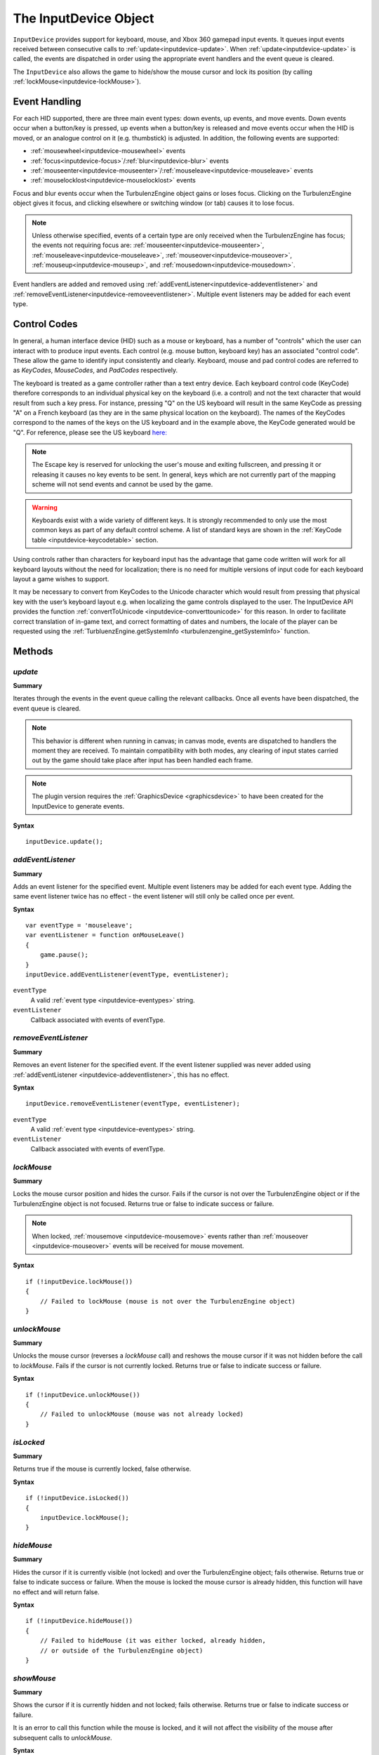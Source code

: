 .. _inputdevice:

.. highlight:: javascript

.. index::
    single: InputDevice

----------------------
The InputDevice Object
----------------------

``InputDevice`` provides support for keyboard, mouse, and Xbox 360
gamepad input events. It queues input events received between
consecutive calls to :ref:`update<inputdevice-update>`. When
:ref:`update<inputdevice-update>` is called, the events are dispatched
in order using the appropriate event handlers and the event queue is
cleared.

The ``InputDevice`` also allows the game to hide/show the mouse cursor
and lock its position (by calling
:ref:`lockMouse<inputdevice-lockMouse>`).

Event Handling
==============

For each HID supported, there are three main event types: down events,
up events, and move events. Down events occur when a button/key is
pressed, up events when a button/key is released and move events occur
when the HID is moved, or an analogue control on it (e.g. thumbstick)
is adjusted. In addition, the following events are supported:

* :ref:`mousewheel<inputdevice-mousewheel>` events
* :ref:`focus<inputdevice-focus>`/:ref:`blur<inputdevice-blur>` events
* :ref:`mouseenter<inputdevice-mouseenter>`/:ref:`mouseleave<inputdevice-mouseleave>` events
* :ref:`mouselocklost<inputdevice-mouselocklost>` events

Focus and blur events occur when the TurbulenzEngine object gains or
loses focus. Clicking on the TurbulenzEngine object gives it focus,
and clicking elsewhere or switching window (or tab) causes it to lose
focus.

.. NOTE::

    Unless otherwise specified, events of a certain type are only received when the TurbulenzEngine has focus; the
    events not requiring focus are: :ref:`mouseenter<inputdevice-mouseenter>`,
    :ref:`mouseleave<inputdevice-mouseleave>`, :ref:`mouseover<inputdevice-mouseover>`,
    :ref:`mouseup<inputdevice-mouseup>`, and :ref:`mousedown<inputdevice-mousedown>`.

Event handlers are added and removed using
:ref:`addEventListener<inputdevice-addeventlistener>` and
:ref:`removeEventListener<inputdevice-removeeventlistener>`.  Multiple
event listeners may be added for each event type.


Control Codes
=============

In general, a human interface device (HID) such as a mouse or
keyboard, has a number of "controls" which the user can interact with
to produce input events. Each control (e.g. mouse button, keyboard
key) has an associated "control code".  These allow the game to
identify input consistently and clearly. Keyboard, mouse and pad
control codes are referred to as `KeyCodes`, `MouseCodes`, and
`PadCodes` respectively.

The keyboard is treated as a game controller rather than a text entry
device. Each keyboard control code (KeyCode) therefore corresponds to
an individual physical key on the keyboard (i.e. a control) and not
the text character that would result from such a key press. For
instance, pressing "Q" on the US keyboard will result in the same
KeyCode as pressing "A" on a French keyboard (as they are in the same
physical location on the keyboard). The names of the KeyCodes
correspond to the names of the keys on the US keyboard and in the
example above, the KeyCode generated would be "Q". For reference,
please see the US keyboard `here:
<http://en.wikipedia.org/wiki/File:KB_United_States-NoAltGr.svg>`_

.. NOTE::

    The Escape key is reserved for unlocking the user's mouse and
    exiting fullscreen, and pressing it or releasing it causes no key
    events to be sent. In general, keys which are not currently part
    of the mapping scheme will not send events and cannot be used by
    the game.

.. WARNING::

    Keyboards exist with a wide variety of different keys. It is
    strongly recommended to only use the most common keys as part of
    any default control scheme. A list of standard keys are shown in
    the :ref:`KeyCode table <inputdevice-keycodetable>` section.

Using controls rather than characters for keyboard input has the
advantage that game code written will work for all keyboard layouts
without the need for localization; there is no need for multiple
versions of input code for each keyboard layout a game wishes to
support.

It may be necessary to convert from KeyCodes to the Unicode character
which would result from pressing that physical key with the user’s
keyboard layout e.g. when localizing the game controls displayed to
the user. The InputDevice API provides the function
:ref:`convertToUnicode <inputdevice-converttounicode>` for this
reason. In order to facilitate correct translation of in-game text,
and correct formatting of dates and numbers, the locale of the player
can be requested using the :ref:`TurbluenzEngine.getSystemInfo
<turbulenzengine_getSystemInfo>` function.


Methods
=======

.. _inputdevice-update:

`update`
--------

**Summary**

Iterates through the events in the event queue calling the relevant callbacks. Once all events have been dispatched, the
event queue is cleared.

.. NOTE::

    This behavior is different when running in canvas; in canvas mode, events are dispatched to handlers the moment
    they are received. To maintain compatibility with both modes, any clearing of input states carried out by the game
    should take place after input has been handled each frame.

.. NOTE::
    The plugin version requires the :ref:`GraphicsDevice <graphicsdevice>` to have been created for the InputDevice to generate events.

**Syntax** ::

    inputDevice.update();


.. _inputdevice-addeventlistener:

`addEventListener`
------------------

**Summary**

Adds an event listener for the specified event. Multiple event listeners may be added for each event type. Adding the
same event listener twice has no effect - the event listener will still only be called once per event.

**Syntax** ::

    var eventType = 'mouseleave';
    var eventListener = function onMouseLeave()
    {
        game.pause();
    }
    inputDevice.addEventListener(eventType, eventListener);


``eventType``
    A valid :ref:`event type <inputdevice-eventypes>` string.

``eventListener``
    Callback associated with events of eventType.

.. _inputdevice-removeeventlistener:


`removeEventListener`
---------------------

**Summary**

Removes an event listener for the specified event. If the event listener supplied was never added using
:ref:`addEventListener <inputdevice-addeventlistener>`, this has no effect.

**Syntax** ::

    inputDevice.removeEventListener(eventType, eventListener);


``eventType``
    A valid :ref:`event type <inputdevice-eventypes>` string.

``eventListener``
    Callback associated with events of eventType.


.. _inputdevice-lockmouse:

`lockMouse`
-----------

**Summary**

Locks the mouse cursor position and hides the cursor. Fails if the
cursor is not over the TurbulenzEngine object or if the
TurbulenzEngine object is not focused. Returns true or false to
indicate success or failure.

.. NOTE::

    When locked, :ref:`mousemove <inputdevice-mousemove>` events rather than
    :ref:`mouseover <inputdevice-mouseover>` events will be received for mouse movement.

**Syntax** ::

    if (!inputDevice.lockMouse())
    {
        // Failed to lockMouse (mouse is not over the TurbulenzEngine object)
    }


.. _inputdevice-unlockmouse:

`unlockMouse`
-------------

**Summary**

Unlocks the mouse cursor (reverses a `lockMouse` call) and reshows the mouse
cursor if it was not hidden before the call to `lockMouse`.  Fails if
the cursor is not currently locked. Returns true or false to indicate
success or failure.

**Syntax** ::

    if (!inputDevice.unlockMouse())
    {
        // Failed to unlockMouse (mouse was not already locked)
    }


.. _inputdevice-islocked:

`isLocked`
----------

**Summary**

Returns true if the mouse is currently locked, false otherwise.

**Syntax** ::

    if (!inputDevice.isLocked())
    {
        inputDevice.lockMouse();
    }


.. _inputdevice-hidemouse:

`hideMouse`
-----------

**Summary**

Hides the cursor if it is currently visible (not locked) and over the
TurbulenzEngine object; fails otherwise. Returns true or false to
indicate success or failure. When the mouse is locked the mouse cursor
is already hidden, this function will have no effect and will return
false.

**Syntax** ::

    if (!inputDevice.hideMouse())
    {
        // Failed to hideMouse (it was either locked, already hidden,
        // or outside of the TurbulenzEngine object)
    }


.. _inputdevice-showmouse:

`showMouse`
------------

**Summary**

Shows the cursor if it is currently hidden and not locked; fails
otherwise. Returns true or false to indicate success or failure.

It is an error to call this function while the mouse is locked, and it
will not affect the visibility of the mouse after subsequent calls to
`unlockMouse`.

**Syntax** ::

    if (!inputDevice.showMouse())
    {
        // Failed to showMouse (it was either already visible, or locked)
    }


.. _inputdevice-ishidden:

`isHidden`
-------------

**Summary**

Returns true if the mouse is currently hidden (including when locked), false
otherwise.

**Syntax** ::

    if (!inputDevice.isHidden())
    {
        inputDevice.hideMouse();
    }


.. _inputdevice-isfocused:

`isFocused`
-------------

**Summary**

Returns true if the TurbulenzEngine object is currently focused, false otherwise.

**Syntax** ::

    var isFocused = inputDevice.isFocused();


.. _inputdevice-converttounicode:

`convertToUnicode`
------------------

**Summary**

Converts a given array of KeyCodes to an object of the Unicode characters which would result from pressing those
physical keys with the user's keyboard layout. Returns null if the argument passed in is not an array. For KeyCodes
which do not have a corresponding Unicode character (e.g. the "alt" key), an empty string will be returned as the
property value in the returned object.

The returned object has the form { keycode : unicode, ... }.

**Syntax** ::

    var keyCodes = inputDevice.keyCodes;

    var keyCodeArray = [keyCodes.Q, keyCodes.B];
    var unicodeCharacterObject = convertToUnicode(keyCodeArray);
    // On a US keyboard unicodeCharacterObject[keyCodes.Q] will be equal to 'q',
    // while on a French keyboard, unicodeCharacterObject[keyCodes.Q] will be equal to 'a';

.. _inputdevice-issupported:

`isSupported`
-------------

**Summary**

Accepts a string describing a feature and returns a boolean informing
the game whether given features are supported in the current
configuration (depending on device, OS, browser, plugin vs canvas etc).

Currently supported features:

`POINTER_LOCK`

    The ability to lock and hide the mouse cursor and receive only
    mouse movement delta values.

**Syntax** ::

    var canLockMouse = inputDevice.isSupported("POINTER_LOCK");



Properties
==========

.. _inputdevice-keycodes:

`keyCodes`
-----------

A JavaScript object, storing KeyCode enums for use in game code. These should be cached for best performance. See the
:ref:`KeyCode Table<inputdevice-keycodetable>` for the full list.

**Syntax** ::

    var keyCodes = inputDevice.keyCodes;


.. _inputdevice-mousecodes:

`mouseCodes`
------------

A JavaScript object, storing MouseCode enums for use in game code. These should be cached for best performance. See the
:ref:`MouseCode Table<inputdevice-mousecodetable>` for the full list.

**Syntax** ::

    var mouseCodes = inputDevice.mouseCodes;


.. _inputdevice-padcodes:

`padCodes`
-----------

A JavaScript object, storing PadCode enums for use in game code. These should be cached for best performance. See the
:ref:`PadCode Table<inputdevice-padcodetable>` for the full list.

**Syntax** ::

    var padCodes = inputDevice.padCodes;


.. _inputdevice-eventypes:

Event Types
===========

Currently, the Turbulenz Engine supports keyboard, mouse, and touch events, as well as the Xbox 360 gamepad. Event
listeners can be added for the following event types:

* :ref:`keydown <inputdevice-keydown>`
* :ref:`keyup <inputdevice-keyup>`
* :ref:`mousedown <inputdevice-mousedown>`
* :ref:`mouseup <inputdevice-mouseup>`
* :ref:`mousewheel <inputdevice-mousewheel>`
* :ref:`mouseover <inputdevice-mouseover>`
* :ref:`mousemove <inputdevice-mousemove>`
* :ref:`mouseenter <inputdevice-mouseenter>`
* :ref:`mouseleave <inputdevice-mouseleave>`
* :ref:`paddown <inputdevice-paddown>`
* :ref:`padup <inputdevice-padup>`
* :ref:`focus <inputdevice-focus>`
* :ref:`blur <inputdevice-blur>`
* :ref:`mouselocklost <inputdevice-mouselocklost>`
* :ref:`touchstart <inputdevice-touchstart>`
* :ref:`touchend <inputdevice-touchend>`
* :ref:`touchmove <inputdevice-touchmove>`
* :ref:`touchenter <inputdevice-touchenter>`
* :ref:`touchleave <inputdevice-touchleave>`
* :ref:`touchcancel <inputdevice-touchcancel>`


.. _inputdevice-mouseevents:

Mouse Events
------------

These occur for laptop trackpads and traditional desktop mice.


.. _inputdevice-mousedown:

`mousedown`
-----------

**Summary**

Occurs when a mouse button is pressed down.

**Syntax** ::

    // Cache mouseCodes
    var mouseCodes = inputDevice.mouseCodes;

    var onMouseDown = function onMouseDownFn(mouseCode, x, y)
    {
        eventPositionX = x;
        eventPositionY = y;

        if (mouseCode === mouseCodes.BUTTON_0)
        {
            mouseFireButtonDown = true;
        }
    };

    inputDevice.addEventListener('mousedown', onMouseDown);

**Event Listener Arguments**

``mouseCode``
   A :ref:`mousecode <inputdevice-mousecodes>` corresponding to the mouse button pressed.

``x``
    x position of the event (in coordinates local to the TurbulenzEngine). Omitted if mouse is locked.

``y``
    y position of the event (in coordinates local to the TurbulenzEngine). Omitted if mouse is locked.


.. _inputdevice-mouseup:

`mouseup`
---------

**Summary**

Occurs when a mouse button is released.

**Syntax** ::

    // Cache mouseCodes
    var mouseCodes = inputDevice.mouseCodes;

    var onMouseUp = function onMouseUpFn(mouseCode, x, y)
    {
        eventPositionX = x;
        eventPositionY = y;

        if (mouseCode === mouseCodes.BUTTON_0)
        {
            mouseFireButtonDown = false;
        }
    };

    inputDevice.addEventListener('mouseup', onMouseUp);

**Event Listener Arguments**

``mouseCode``
   A :ref:`mousecode <inputdevice-mousecodes>` corresponding to the mouse button released.

``x``
    x position of the event (in coordinates local to the TurbulenzEngine). Omitted if mouse is locked.

``y``
    y position of the event (in coordinates local to the TurbulenzEngine). Omitted if mouse is locked.


.. _inputdevice-mousewheel:

`mousewheel`
------------

**Summary**

Occurs when the mouse wheel is moved.

**Syntax** ::

    var onMouseWheel = function onMouseWheelFn(delta)
    {
        if (delta > 0)
        {
            character.weapon += 1;
        }
        else
        {
            character.weapon -= 1;
        }
    };

    inputDevice.addEventListener('mousewheel', onMouseWheel);

**Event Listener Arguments**

``delta``
    The distance scrolled by the user - positive for upwards scrolling and negative otherwise.


.. _inputdevice-mousemove:

`mousemove`
-------------

**Summary**

Occurs when the mouse is moved whilst locked.

**Syntax** ::

    var onMouseMove = function onMouseMoveFn(deltaX, deltaY)
    {
        character.turn  += deltaX;
        character.pitch += deltaY;
    };

    inputDevice.addEventListener('mousemove', onMouseMove);

**Event Listener Arguments**

``deltaX``
    The distance the mouse has moved in the x direction since the last mouse move event.

``deltaY``
    The distance the mouse has moved in the y direction since the last mouse move event.


.. _inputdevice-mouseover:

`mouseover`
-------------

**Summary**

Occurs when the mouse is moved whilst unlocked.

**Syntax** ::

    var onMouseOver = function onMouseOverFn(x, y)
    {
        mousePosition.x = x;
        mousePosition.y = y;
    };

    inputDevice.addEventListener('mouseover', onMouseOver);

**Event Listener Arguments**

``x``
    x position of the event (in coordinates local to the TurbulenzEngine). Omitted if mouse is locked.

``y``
    y position of the event (in coordinates local to the TurbulenzEngine). Omitted if mouse is locked.


.. _inputdevice-mouseenter:

`mouseenter`
--------------

**Summary**

Occurs when the mouse cursor enters the game area.

**Syntax** ::

    var onMouseEnter = function onMouseEnterFn()
    {
        inputDevice.hideMouse();
    };

    inputDevice.addEventListener('mouseenter', onMouseEnter);


.. _inputdevice-mouseleave:

`mouseleave`
--------------

**Summary**

Occurs when the mouse cursor leaves the game area.

**Syntax** ::

    var onMouseLeave = function onMouseLeaveFn()
    {
        inputDevice.showMouse();
    };

    inputDevice.addEventListener('mouseleave', onMouseLeave);


.. _inputdevice-keyboardevents:

Keyboard Events
---------------

.. _inputdevice-keydown:

`keydown`
-----------

**Summary**

Occurs when a keyboard key is pressed down.

**Syntax** ::

    // Cache keyCodes
    var keyCodes = inputDevice.keyCodes;

    var onKeyDown = function onKeyDownFn(keycode)
    {
        if (keycode === keyCodes.LEFT || keycode === keyCodes.A)
        {
            character.left = 1.0;
        }
        else if (keycode === keyCodes.RIGHT || keycode === keyCodes.D)
        {
            character.right = 1.0;
        }
        else if (keycode === keyCodes.UP || keycode === keyCodes.W)
        {
            character.forward = 1.0;
        }
        else if (keycode === keyCodes.DOWN || keycode === keyCodes.S)
        {
            character.backward = 1.0;
        }
    };

    inputDevice.addEventListener('keydown', onKeyDown);

**Event Listener Arguments**

``keycode``
    A :ref:`keycode <inputdevice-keycodes>` corresponding to the key pressed.


.. _inputdevice-keyup:

`keyup`
---------

**Summary**

Occurs when a keyboard key is released.

**Syntax** ::

    // Cache keyCodes
    var keyCodes = inputDevice.keyCodes;

    var onKeyUp = function onKeyUpFn(keycode)
    {
        if (keycode === keyCodes.LEFT || keycode === keyCodes.A)
        {
            character.left = 0;
        }
        else if (keycode === keyCodes.RIGHT || keycode === keyCodes.D)
        {
            character.right = 0;
        }
        else if (keycode === keyCodes.UP || keycode === keyCodes.W)
        {
            character.forward = 0;
        }
        else if (keycode === keyCodes.DOWN || keycode === keyCodes.S)
        {
            character.backward = 0;
        }
    };

    inputDevice.addEventListener('keyup', onKeyUp);

**Event Listener Arguments**

``keycode``
    A :ref:`keycode <inputdevice-keycodes>` corresponding to the key released.


.. _inputdevice-touchevents:

Touch Events
------------

.. _inputdevice-touchstart:

`touchstart`
-------------

**Summary**

Occurs when at least one touch begins, and begins inside the game area.

**Syntax** ::

    var onTouchStart = function onTouchStartFn(touchEvent)
    {
        var newTouches = touchEvent.changedTouches;
    };

    inputDevice.addEventListener('touchstart', onTouchStart);

**Event Listener Arguments**

``touchEvent``
    A :ref:`TouchEvent <touchevent>` where :ref:`changedTouches <touchevent-changedtouches>` refers to the new touches.

.. _inputdevice-touchend:

`touchend`
-------------

**Summary**

Occurs when at least one touch ends.

**Syntax** ::

    var onTouchEnd = function onTouchEndFn(touchEvent)
    {
        var endedTouches = touchEvent.changedTouches;
    };

    inputDevice.addEventListener('touchend', onTouchEnd);

**Event Listener Arguments**

``touchEvent``
    A :ref:`TouchEvent <touchevent>` where :ref:`changedTouches <touchevent-changedtouches>` refers to the ended touches.

.. _inputdevice-touchmove:

`touchmove`
-------------

**Summary**

Occurs when at least one touch moves, changes :ref:`force <touch-force>`, :ref:`radiusX <touch-radiusx>`, or
:ref:`radiusY <touch-radiusy>`.

**Syntax** ::

    var onTouchMove = function onTouchMoveFn(touchEvent)
    {
        var movedTouches = touchEvent.changedTouches;
    };

    inputDevice.addEventListener('touchmove', onTouchMove);

**Event Listener Arguments**

``touchEvent``
    A :ref:`TouchEvent <touchevent>` where :ref:`changedTouches <touchevent-changedtouches>` refers to the moved touches.

.. _inputdevice-touchenter:

`touchenter`
-------------

**Summary**

Occurs when at least one touch enters the game area.

**Syntax** ::

    var onTouchEnter = function onTouchEnterFn(touchEvent)
    {
        var enteredTouches = touchEvent.changedTouches;
    };

    inputDevice.addEventListener('touchenter', onTouchEnter);

**Event Listener Arguments**

``touchEvent``
    A :ref:`TouchEvent <touchevent>` where :ref:`changedTouches <touchevent-changedtouches>` refers to the entered touches.

.. _inputdevice-touchleave:

`touchleave`
-------------

**Summary**

Occurs when at least one touch leaves the game area.

**Syntax** ::

    var onTouchLeave= function onTouchLeaveFn(touchEvent)
    {
        var leftTouches = touchEvent.changedTouches;
    };

    inputDevice.addEventListener('touchleave', onTouchLeave);

**Event Listener Arguments**

``touchEvent``
    A :ref:`TouchEvent <touchevent>` where :ref:`changedTouches <touchevent-changedtouches>` refers to the touches which have
    just left the game area.

.. _inputdevice-touchcancel:

`touchcancel`
-------------

**Summary**

Operating system/environment dependent. Called when at least one touch is dirupted or canceled.

**Syntax** ::

    var onTouchCancel = function onTouchCancelFn(touchEvent)
    {
        var canceledTouches = touchEvent.changedTouches;
    };

    inputDevice.addEventListener('touchcancel', onTouchCancel);

**Event Listener Arguments**

``touchEvent``
    A :ref:`TouchEvent <touchevent>` where :ref:`changedTouches <touchevent-changedtouches>` refers to the canceled touches.


.. _inputdevice-padevents:

Pad Events
----------

.. NOTE::

    Pad input is only supported using the Xbox 360 Controller on Windows.


.. _inputdevice-paddown:

`paddown`
-------------

**Summary**

Occurs when a (Xbox 360) gamepad button is pressed down.

**Syntax** ::

    // Cache padCodes
    var padCodes = inputDevice.padCodes;

    var onPadDown = function onPadDownFn(padCode)
    {
        if (!character.dead)
        {
            if (padCode === padCodes.A)
            {
                character.jump = true;
            }
        }
    };

    inputDevice.addEventListener('paddown', onKeyUp);

**Event Listener Arguments**

``padcode``
    A :ref:`padcode <inputdevice-padcodes>` corresponding to the pad button pressed.


.. _inputdevice-padup:

`padup`
-----------

**Summary**

Occurs when a (Xbox 360) gamepad button is released.

**Syntax** ::

    // Cache padCodes
    var padCodes = inputDevice.padCodes;

    var onPadUp = function onPadUpFn(padCode)
    {
        if (!character.dead)
        {
            if (padCode === padCodes.A)
            {
                character.jump = false;
            }
        }
    };

    inputDevice.addEventListener('padup', onPadUp);

**Event Listener Arguments**

``padcode``
    A :ref:`padcode <inputdevice-padcodes>` corresponding to the pad button released.


.. _inputdevice-padmove:

`padmove`
-------------

**Summary**

Occurs when either a thumbstick or shoulder trigger is displaced.

If a gamepad is connected, this function will be called for every call to :ref:`update <inputdevice-update>`. If the
gamepad controls are not displaced, all arguments will have a value of 0.

**Syntax** ::

    // Cache padCodes
    var padCodes = inputDevice.padCodes;

    var onPadMove = function onPadMoveFn(lX, lY, lZ, rX, rY, rZ)
    {
        character.turn  += lX * 10.0;
        character.pitch += lY * 10.0;

        if (rX >= 0)
        {
            character.padright = rX;
            character.padleft  = 0;
        }
        else
        {
            character.padright = 0;
            character.padleft  = -rX;
        }

        if (rY >= 0)
        {
            character.padforward  = rY;
            character.padbackward = 0.0;
        }
        else
        {
            character.padforward  = 0.0;
            character.padbackward = -rY;
        }
    };

    inputDevice.addEventListener('padmove', onPadMove);

**Event Listener Arguments**

``lX``
    Horizontal position of the left thumbstick. Has values from -1 to 1 inclusive.

``lY``
    Vertical position of the left thumbstick. Has values from -1 to 1 inclusive.

``lZ``
    Position of the left shoulder trigger. Has values in the range 0 to 1 inclusive.

``rX``
    Horizontal position of the right thumbstick. Has values from -1 to 1 inclusive.

``rY``
    Vertical position of the right thumbstick. Has values from -1 to 1 inclusive.

``rZ``
    Position of the right shoulder trigger. Has values in the range 0 to 1 inclusive.

Positive `lX`, `lY`, `rX`, and `rY` values correspond to right and up directions. Negative deltas correspond to left and
down directions.

A value of 0 denotes the edge of a deadzone and value of ±1 denotes the maximum possible displacement from rest
position. The deadzones used are the defaults provided by XInput. Please see
`XInput on MSDN <http://msdn.microsoft.com/en-us/library/windows/desktop/ee417001(v=vs.85).aspx>`_ for further details.


Other Events
------------

.. _inputdevice-focus:

`focus`
---------

**Summary**

Occurs when the TurbulenzEngine object gains focus - e.g. when the user first clicks inside the game area.

**Syntax** ::

    var onFocus = function onFocusFn()
    {
        game.unpause();
    };

    inputDevice.addEventListener('focus', onFocus);


.. _inputdevice-blur:

`blur`
--------

**Summary**

Occurs when the TurbulenzEngine object loses focus - e.g. when the user clicks outside of the game area or
switches windows/tabs.

**Syntax** ::

    var onBlur = function onBlurFn()
    {
        game.pause();
    };

    inputDevice.addEventListener('blur', onBlur);


.. _inputdevice-mouselocklost:

`mouselocklost`
-----------------

**Summary**

Occurs when the mouse lock is lost. E.g. if the user presses the Escape key when the mouse is locked, or after
:ref:`unlockMouse <inputdevice-unlockmouse>` is called.

**Syntax** ::

    inputDevice.onMouseLockLost = function onMouseLockLostFn()
    {
        game.pause();
    };

    inputDevice.addEventListener('mouselocklost', onMouseLockLost);


.. _inputdevice-controlcodetables:

Control Code Tables
===================

.. _inputdevice-keycodetable:

KeyCodes
--------

.. NOTE::

    KeyCodes are named according to the names of the physical keys on the US keyboard. Click
    `here <http://en.wikipedia.org/wiki/Keyboard_layout#United_States>`_ for details.

.. WARNING::

    It should be stressed that the numerical values of the KeyCodes should not be used directly in game code and are
    subject to change. The values below should be used only for debugging purposes.

.. _inputdevice-standardkeys:

Standard Keys
*************

The keys below represent the most common physical keys found on keyboards and are safe to use as part of a default
control scheme.

=============== =====
KeyCode Name    Value
=============== =====
A               0
B               1
C               2
D               3
E               4
F               5
G               6
H               7
I               8
J               9
K               10
L               11
M               12
N               13
O               14
P               15
Q               16
R               17
S               18
T               19
U               20
V               21
W               22
X               23
Y               24
Z               25

NUMBER_0        100
NUMBER_1        101
NUMBER_2        102
NUMBER_3        103
NUMBER_4        104
NUMBER_5        105
NUMBER_6        106
NUMBER_7        107
NUMBER_8        108
NUMBER_9        109

LEFT            200
RIGHT           201
UP              202
DOWN            203

LEFT_SHIFT      300
RIGHT_SHIFT     301
LEFT_CONTROL    302
RIGHT_CONTROL   303
LEFT_ALT        304

ESCAPE          400
TAB             401
SPACE           402
BACKSPACE       403
RETURN          404

GRAVE           500
MINUS           501
EQUALS          502
LEFT_BRACKET    503
RIGHT_BRACKET   504
SEMI_COLON      505
APOSTROPHE      506
COMMA           507
PERIOD          508
=============== =====

Non-Standard Keys
*****************

The following are non-standard keys and should not be used as part of a default control scheme.

=============== =====
KeyCode Name    Value
=============== =====
RIGHT_ALT       305
F1              600
F2              601
F3              602
F4              603
F5              604
F6              605
F7              606
F8              607
F9              608
F10             609
F11             610
F12             611
NUMPAD_0        612
NUMPAD_1        613
NUMPAD_2        614
NUMPAD_3        615
NUMPAD_4        616
NUMPAD_5        617
NUMPAD_6        618
NUMPAD_7        619
NUMPAD_8        620
NUMPAD_9        621
NUMPAD_ENTER    622
NUMPAD_DIVIDE   623
NUMPAD_MULTIPLY 624
NUMPAD_ADD      625
NUMPAD_SUBTRACT 626
LEFT_WIN        627
RIGHT_WIN       628
LEFT_OPTION     629
RIGHT_OPTION    630
CAPS_LOCK       631
INSERT          632
DELETE          633
HOME            634
END             635
PAGE_UP         635
PAGE_DOWN       635
=============== =====

.. _inputdevice-mousecodetable:

MouseCodes
----------

These are typically mapped to left, right and middle buttons respectively.

.. WARNING::

    It should be stressed that the numerical values of the MouseCodes should not be used directly in game code and are
    subject to change. The values below should be used only for debugging purposes.

=============== =====
MouseCode Name  Value
=============== =====
BUTTON_0        0
BUTTON_1        1
BUTTON_2        2
=============== =====

.. _inputdevice-padcodetable:

PadCodes
--------

The PadCode names derive from the names of the Xbox 360 gamepad buttons.

.. WARNING::

    It should be stressed that the numerical values of the PadCodes should not be used directly in game code and are
    subject to change. The values below should be used only for debugging purposes.

=============== =====
PadCode Name    Value
=============== =====
UP              0
LEFT            1
DOWN            2
RIGHT           3
A               4
B               5
X               6
Y               7
LEFT_TRIGGER    8
RIGHT_TRIGGER   9
LEFT_SHOULDER   10
RIGHT_SHOULDER  11
LEFT_THUMB      12
LEFT_THUMB_X    13
LEFT_THUMB_Y    14
RIGHT_THUMB     15
RIGHT_THUMB_X   16
RIGHT_THUMB_Y   17
START           18
BACK            19
=============== =====
